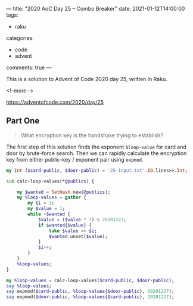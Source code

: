 ---
title: "2020 AoC Day 25 – Combo Breaker"
date: 2021-01-12T14:00:00
tags:
  - raku
categories:
  - code
  - advent
comments: true
---

This is a solution to Advent of Code 2020 day 25, written in Raku.

<!--more-->

[[https://adventofcode.com/2020/day/25]]

** Part One

#+begin_quote
What encryption key is the handshake trying to establish?
#+end_quote

The first step of this solution finds the exponent ~$loop-value~ for card and door by
brute-force search. Then we can rapidly calculate the encryption key from either public-key /
exponent pair using ~expmod~.

#+begin_src raku :results output :tangle 25.raku :shebang "#!/usr/bin/env raku"
  my Int ($card-public, $door-public) = '25-input.txt'.IO.lines>>.Int;

  sub calc-loop-values(*@publics) {

      my $wanted = SetHash.new(@publics);
      my %loop-values = gather {
          my $i = 1;
          my $value = 1;
          while +$wanted {
              $value = ($value * 7) % 20201227;
              if $wanted{$value} {
                  take $value => $i;
                  $wanted.unset($value);
              }
              $i++;
          }
      }
      %loop-values;
  }

  my %loop-values = calc-loop-values($card-public, $door-public);
  say %loop-values;
  say expmod($card-public, %loop-values{$door-public}, 20201227);
  say expmod($door-public, %loop-values{$card-public}, 20201227);

#+end_src

#+RESULTS:
: {16915772 => 4618530, 18447943 => 6662323}
: 6011069
: 6011069


